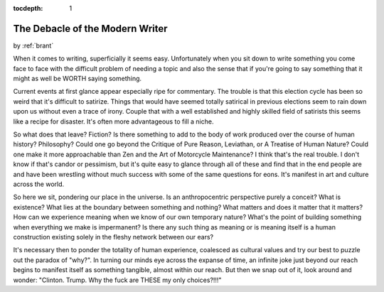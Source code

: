 :tocdepth: 1

.. _article_7:

The Debacle of the Modern Writer
================================

.. container:: center

    by :ref:`brant`

When it comes to writing, superficially it seems easy. Unfortunately when you
sit down to write something you come face to face with the difficult problem of
needing a topic and also the sense that if you're going to say something that
it might as well be WORTH saying something.

Current events at first glance appear especially ripe for commentary. The
trouble is that this election cycle has been so weird that it's difficult to
satirize. Things that would have seemed totally satirical in previous elections
seem to rain down upon us without even a trace of irony. Couple that with a
well established and highly skilled field of satirists this seems like a recipe
for disaster. It's often more advantageous to fill a niche.

So what does that leave? Fiction? Is there something to add to the body of work
produced over the course of human history? Philosophy? Could one go beyond the
Critique of Pure Reason, Leviathan, or A Treatise of Human Nature? Could one
make it more approachable than Zen and the Art of Motorcycle Maintenance? I
think that's the real trouble. I don't know if that's candor or pessimism, but
it's quite easy to glance through all of these and find that in the end people
are and have been wrestling without much success with some of the same
questions for eons. It's manifest in art and culture across the world.

So here we sit, pondering our place in the universe. Is an anthropocentric
perspective purely a conceit? What is existence? What lies at the boundary
between something and nothing? What matters and does it matter that it matters?
How can we experience meaning when we know of our own temporary nature? What's
the point of building something when everything we make is impermanent? Is
there any such thing as meaning or is meaning itself is a human construction
existing solely in the fleshy network between our ears?

It's necessary then to ponder the totality of human experience, coalesced as
cultural values and try our best to puzzle out the paradox of "why?". In
turning our minds eye across the expanse of time, an infinite joke just beyond
our reach begins to manifest itself as something tangible, almost within our
reach. But then we snap out of it, look around and wonder: "Clinton. Trump. Why
the fuck are THESE my only choices?!!!"
